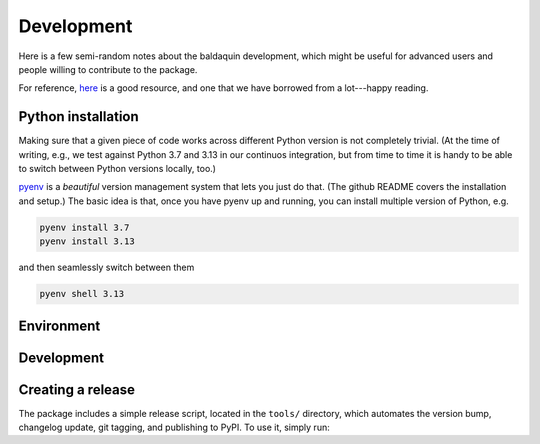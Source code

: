 .. _develop:

Development
===========

Here is a few semi-random notes about the baldaquin development, which might be
useful for advanced users and people willing to contribute to the package.

For reference, `here <https://www.stuartellis.name/articles/python-modern-practices/>`_
is a good resource, and one that we have borrowed from a lot---happy reading.


Python installation
-------------------

Making sure that a given piece of code works across different Python version is
not completely trivial. (At the time of writing, e.g., we test against Python 3.7
and 3.13 in our continuos integration, but from time to time it is handy to be
able to switch between Python versions locally, too.)

`pyenv <https://github.com/pyenv/pyenv>`_ is a `beautiful` version management system
that lets you just do that. (The github README covers the installation and setup.)
The basic idea is that, once you have pyenv up and running, you can install multiple
version of Python, e.g.

.. code-block:: shell

    pyenv install 3.7
    pyenv install 3.13

and then seamlessly switch between them

.. code-block:: shell

    pyenv shell 3.13



Environment
-----------


Development
-----------

Creating a release
------------------

The package includes a simple release script, located in the ``tools/`` directory,
which automates the version bump, changelog update, git tagging, and publishing
to PyPI. To use it, simply run:

.. program-output:: python ../tools/release.py --help
